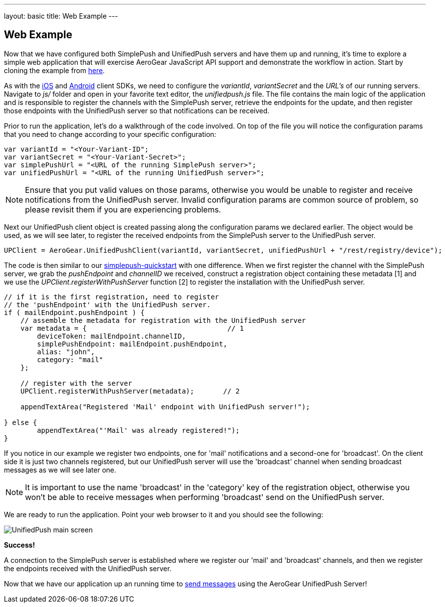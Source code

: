 ---
layout: basic
title: Web Example
---

== Web Example

Now that we have configured both SimplePush and UnifiedPush servers and have them up and running, it's time to explore a simple web application that will exercise AeroGear JavaScript API support and demonstrate the workflow in action. Start by cloning the example from link:https://github.com/aerogear/aerogear-simplepush-unifiedpush-quickstart[here]. 

As with the link:http://aerogear.org/docs/guides/aerogear-push-ios/iOS-app/[iOS] and link:http://aerogear.org/docs/guides/aerogear-push-android/android-app/[Android] client SDKs, we need to configure the _variantId_, _variantSecret_ and the _URL's_ of our running servers. Navigate to _js/_ folder and open in your favorite text editor, the _unifiedpush.js_ file. The file contains the main logic of the application and is responsible to register the channels with the SimplePush server, retrieve the endpoints for the update, and then register those endpoints with the UnifiedPush server so that notifications can be received.

Prior to run the application, let's do a walkthrough of the code involved. On top of the file you will notice the configuration params that you need to change according to your specific configuration:

[source,javascript]
----
var variantId = "<Your-Variant-ID";
var variantSecret = "<Your-Variant-Secret>";
var simplePushUrl = "<URL of the running SimplePush server>";
var unifiedPushUrl = "<URL of the running UnifiedPush server>";
----

[NOTE]
Ensure that you put valid values on those params, otherwise you would be unable to register and receive notifications from the UnifiedPush server. Invalid configuration params are common source of problem, so please revisit them if you are experiencing problems.

Next our UnifiedPush client object is created passing along the configuration params we declared earlier. The object would be used, as we will see later, to register the received endpoints from the SimplePush server to the UnifiedPush server.

[source,javascript]
----
UPClient = AeroGear.UnifiedPushClient(variantId, variantSecret, unifiedPushUrl + "/rest/registry/device");
----

The code is then similar to our link:https://github.com/aerogear/aerogear-simplepush-quickstart[simplepush-quickstart] with one difference. When we first register the channel with the SimplePush server, we grab the _pushEndpoint_ and _channelID_ we received, construct a registration object containing these metadata [1] and we use the _UPClient.registerWithPushServer_ function [2] to register the installation with the UnifiedPush server.

[source,javascript]
----
// if it is the first registration, need to register 
// the 'pushEndpoint' with the UnifiedPush server.
if ( mailEndpoint.pushEndpoint ) {
    // assemble the metadata for registration with the UnifiedPush server
    var metadata = {                                  // 1
        deviceToken: mailEndpoint.channelID,
        simplePushEndpoint: mailEndpoint.pushEndpoint,
        alias: "john",
        category: "mail"
    };

    // register with the server
    UPClient.registerWithPushServer(metadata);       // 2

    appendTextArea("Registered 'Mail' endpoint with UnifiedPush server!");

} else {
	appendTextArea("'Mail' was already registered!");
}
----

If you notice in our example we register two endpoints, one for 'mail' notifications and a second-one for 'broadcast'. On the client side it is just two channels registered, but our UnifiedPush server will use the 'broadcast' channel when sending broadcast messages as we will see later one.

[NOTE]
It is important to use the name 'broadcast' in the 'category' key of the registration object, otherwise you won't be able to receive messages when performing 'broadcast' send on the UnifiedPush server.

We are ready to run the application. Point your web browser to it and you should see the following:

image:./img/unifiedpush_main_screen.png[UnifiedPush main screen]

*Success!*

A connection to the SimplePush server is established where we register our 'mail' and 'broadcast' channels, and then we register the endpoints received with the UnifiedPush server.

Now that we have our application up an running time to link:../send-push[send messages] using the AeroGear UnifiedPush Server!
